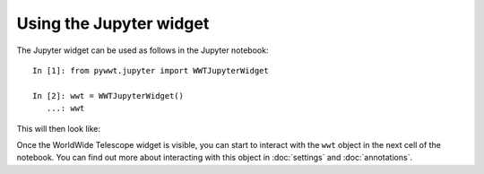 Using the Jupyter widget
===========================

The Jupyter widget can be used as follows in the Jupyter notebook::

    In [1]: from pywwt.jupyter import WWTJupyterWidget

    In [2]: wwt = WWTJupyterWidget()
       ...: wwt

This will then look like:

.. image:: ../jupyter.png

Once the WorldWide Telescope widget is visible, you can start to interact
with the ``wwt`` object in the next cell of the notebook. You can find out more
about interacting with this object in :doc:`settings` and :doc:`annotations`.

